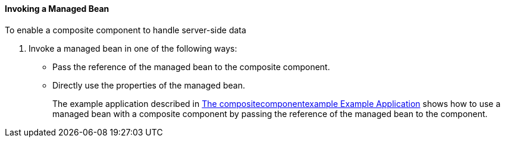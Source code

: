 [[GKHUO]][[invoking-a-managed-bean]]

==== Invoking a Managed Bean

To enable a composite component to handle server-side data

1.  Invoke a managed bean in one of the following ways:
* Pass the reference of the managed bean to the composite component.
* Directly use the properties of the managed bean.
+
The example application described in
link:#GKHVN[The compositecomponentexample Example
Application] shows how to use a managed bean with a composite component
by passing the reference of the managed bean to the component.


